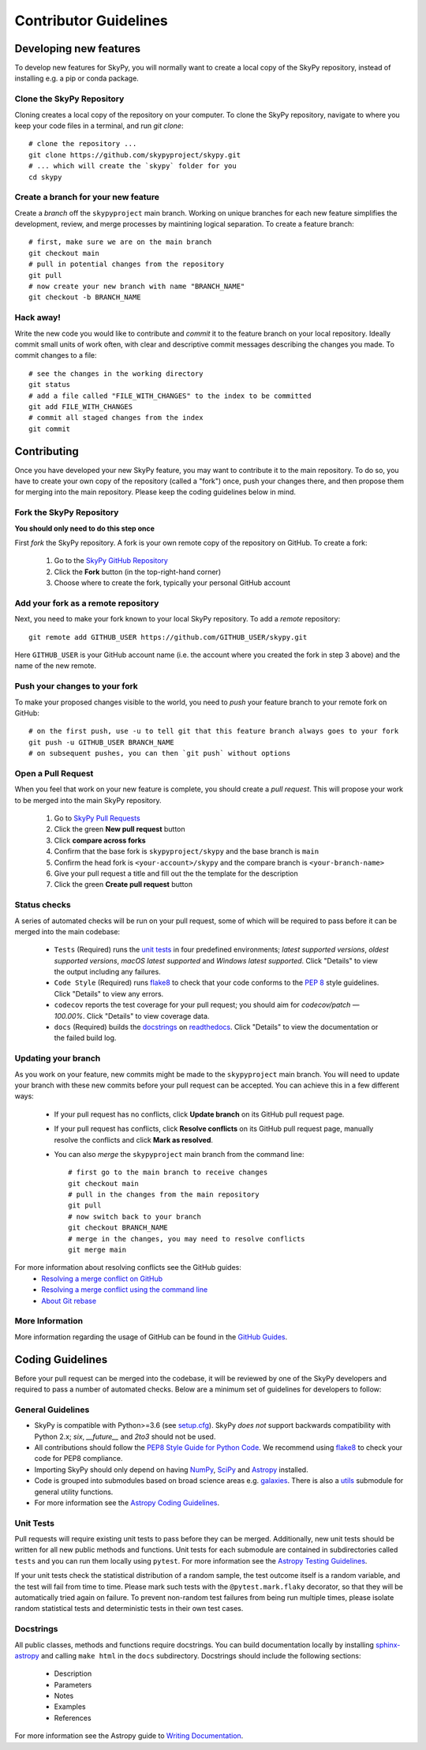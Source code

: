 Contributor Guidelines
======================

Developing new features
-----------------------

To develop new features for SkyPy, you will normally want to create a local copy of the SkyPy repository, instead of installing e.g. a pip or conda package.


Clone the SkyPy Repository
^^^^^^^^^^^^^^^^^^^^^^^^^^

Cloning creates a local copy of the repository on your computer. To clone the SkyPy repository, navigate to where you keep your code files in a terminal, and run `git clone`::

  # clone the repository ...
  git clone https://github.com/skypyproject/skypy.git
  # ... which will create the `skypy` folder for you
  cd skypy


Create a branch for your new feature
^^^^^^^^^^^^^^^^^^^^^^^^^^^^^^^^^^^^

Create a *branch* off the ``skypyproject`` main branch. Working on unique branches for each new feature simplifies the development, review, and merge processes by maintining logical separation. To create a feature branch::

  # first, make sure we are on the main branch
  git checkout main
  # pull in potential changes from the repository
  git pull
  # now create your new branch with name "BRANCH_NAME"
  git checkout -b BRANCH_NAME


Hack away!
^^^^^^^^^^

Write the new code you would like to contribute and *commit* it to the feature branch on your local repository. Ideally commit small units of work often, with clear and descriptive commit messages describing the changes you made. To commit changes to a file::

  # see the changes in the working directory
  git status
  # add a file called "FILE_WITH_CHANGES" to the index to be committed
  git add FILE_WITH_CHANGES
  # commit all staged changes from the index
  git commit


Contributing
------------

Once you have developed your new SkyPy feature, you may want to contribute it to the main repository. To do so, you have to create your own copy of the repository (called a "fork") once, push your changes there, and then propose them for merging into the main repository. Please keep the coding guidelines below in mind.


Fork the SkyPy Repository
^^^^^^^^^^^^^^^^^^^^^^^^^

**You should only need to do this step once**

First *fork* the SkyPy repository. A fork is your own remote copy of the repository on GitHub. To create a fork:

  1. Go to the `SkyPy GitHub Repository <https://github.com/skypyproject/skypy>`_
  2. Click the **Fork** button (in the top-right-hand corner)
  3. Choose where to create the fork, typically your personal GitHub account


Add your fork as a remote repository
^^^^^^^^^^^^^^^^^^^^^^^^^^^^^^^^^^^^

Next, you need to make your fork known to your local SkyPy repository. To add a *remote* repository::

  git remote add GITHUB_USER https://github.com/GITHUB_USER/skypy.git

Here ``GITHUB_USER`` is your GitHub account name (i.e. the account where you created the fork in step 3 above) and the name of the new remote.


Push your changes to your fork
^^^^^^^^^^^^^^^^^^^^^^^^^^^^^^

To make your proposed changes visible to the world, you need to *push* your feature branch to your remote fork on GitHub::

  # on the first push, use -u to tell git that this feature branch always goes to your fork
  git push -u GITHUB_USER BRANCH_NAME
  # on subsequent pushes, you can then `git push` without options


Open a Pull Request
^^^^^^^^^^^^^^^^^^^

When you feel that work on your new feature is complete, you should create a *pull request*. This will propose your work to be merged into the main SkyPy repository.

  1. Go to `SkyPy Pull Requests <https://github.com/skypyproject/skypy/pulls>`_
  2. Click the green **New pull request** button
  3. Click **compare across forks**
  4. Confirm that the base fork is ``skypyproject/skypy`` and the base branch is ``main``
  5. Confirm the head fork is ``<your-account>/skypy`` and the compare branch is ``<your-branch-name>``
  6. Give your pull request a title and fill out the the template for the description
  7. Click the green **Create pull request** button


Status checks
^^^^^^^^^^^^^

A series of automated checks will be run on your pull request, some of which will be required to pass before it can be merged into the main codebase:

  - ``Tests`` (Required) runs the `unit tests`_ in four predefined environments; `latest supported versions`, `oldest supported versions`, `macOS latest supported` and `Windows latest supported`. Click "Details" to view the output including any failures.
  - ``Code Style`` (Required) runs `flake8 <https://flake8.pycqa.org/en/latest/>`__ to check that your code conforms to the `PEP 8 <https://www.python.org/dev/peps/pep-0008/>`_ style guidelines. Click "Details" to view any errors.
  - ``codecov`` reports the test coverage for your pull request; you should aim for `codecov/patch — 100.00%`. Click "Details" to view coverage data.
  - ``docs`` (Required) builds the `docstrings`_ on `readthedocs <https://readthedocs.org/>`_. Click "Details" to view the documentation or the failed build log.


Updating your branch
^^^^^^^^^^^^^^^^^^^^

As you work on your feature, new commits might be made to the ``skypyproject`` main branch. You will need to update your branch with these new commits before your pull request can be accepted. You can achieve this in a few different ways:

  - If your pull request has no conflicts, click **Update branch** on its GitHub pull request page.
  - If your pull request has conflicts, click **Resolve conflicts** on its GitHub pull request page, manually resolve the conflicts and click **Mark as resolved**.
  - You can also *merge* the ``skypyproject`` main branch from the command line::

        # first go to the main branch to receive changes
        git checkout main
        # pull in the changes from the main repository
        git pull
        # now switch back to your branch
        git checkout BRANCH_NAME
        # merge in the changes, you may need to resolve conflicts
        git merge main

For more information about resolving conflicts see the GitHub guides:
  - `Resolving a merge conflict on GitHub <https://help.github.com/en/github/collaborating-with-issues-and-pull-requests/resolving-a-merge-conflict-on-github>`_
  - `Resolving a merge conflict using the command line <https://help.github.com/en/github/collaborating-with-issues-and-pull-requests/resolving-a-merge-conflict-using-the-command-line>`_
  - `About Git rebase <https://help.github.com/en/github/using-git/about-git-rebase>`_

More Information
^^^^^^^^^^^^^^^^

More information regarding the usage of GitHub can be found in the `GitHub Guides <https://guides.github.com/>`_.


Coding Guidelines
-----------------

Before your pull request can be merged into the codebase, it will be reviewed by one of the SkyPy developers and required to pass a number of automated checks. Below are a minimum set of guidelines for developers to follow:


General Guidelines
^^^^^^^^^^^^^^^^^^

- SkyPy is compatible with Python>=3.6 (see `setup.cfg <https://github.com/skypyproject/skypy/blob/master/setup.cfg>`_). SkyPy *does not* support backwards compatibility with Python 2.x; `six`, `__future__` and `2to3` should not be used.
- All contributions should follow the `PEP8 Style Guide for Python Code <https://www.python.org/dev/peps/pep-0008/>`_. We recommend using `flake8 <https://flake8.pycqa.org/>`__ to check your code for PEP8 compliance.
- Importing SkyPy should only depend on having `NumPy <https://www.numpy.org>`_, `SciPy <https://www.scipy.org/>`_ and `Astropy <https://www.astropy.org/>`__ installed.
- Code is grouped into submodules based on broad science areas e.g. `galaxies <https://skypy.readthedocs.io/en/stable/galaxies.html>`_. There is also a `utils <https://skypy.readthedocs.io/en/stable/utils/index.html>`_ submodule for general utility functions.
- For more information see the `Astropy Coding Guidelines <http://docs.astropy.org/en/latest/development/codeguide.html>`_.


Unit Tests
^^^^^^^^^^

Pull requests will require existing unit tests to pass before they can be merged. Additionally, new unit tests should be written for all new public methods and functions. Unit tests for each submodule are contained in subdirectories called ``tests`` and you can run them locally using ``pytest``. For more information see the `Astropy Testing Guidelines <https://docs.astropy.org/en/stable/development/testguide.html>`_.

If your unit tests check the statistical distribution of a random sample, the test outcome itself is a random variable, and the test will fail from time to time. Please mark such tests with the ``@pytest.mark.flaky`` decorator, so that they will be automatically tried again on failure. To prevent non-random test failures from being run multiple times, please isolate random statistical tests and deterministic tests in their own test cases.


Docstrings
^^^^^^^^^^

All public classes, methods and functions require docstrings. You can build documentation locally by installing `sphinx-astropy <https://github.com/astropy/sphinx-astropy>`_ and calling ``make html`` in the ``docs`` subdirectory. Docstrings should include the following sections:

  - Description
  - Parameters
  - Notes
  - Examples
  - References

For more information see the Astropy guide to `Writing Documentation <https://docs.astropy.org/en/stable/development/docguide.html>`_.
